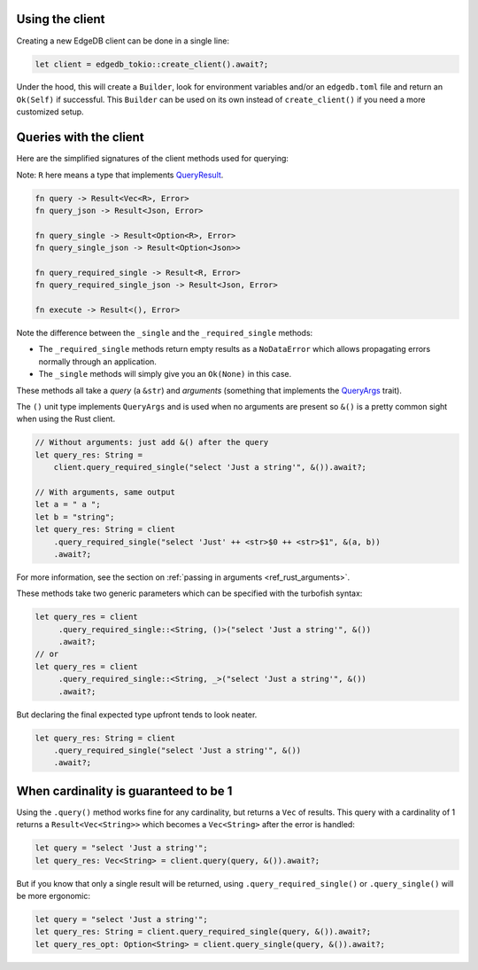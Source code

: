 .. _ref_rust_client:

Using the client
----------------

Creating a new EdgeDB client can be done in a single line:

.. code-block:: rust

  let client = edgedb_tokio::create_client().await?;

Under the hood, this will create a ``Builder``, look for environment variables
and/or an ``edgedb.toml`` file and return an ``Ok(Self)`` if successful.
This ``Builder`` can be used on its own instead of ``create_client()``
if you need a more customized setup.

Queries with the client
-----------------------

Here are the simplified signatures of the client methods used for querying:

Note: ``R`` here means a type that implements `QueryResult`_.

.. code-block::

  fn query -> Result<Vec<R>, Error>
  fn query_json -> Result<Json, Error>

  fn query_single -> Result<Option<R>, Error>
  fn query_single_json -> Result<Option<Json>>

  fn query_required_single -> Result<R, Error>
  fn query_required_single_json -> Result<Json, Error>

  fn execute -> Result<(), Error>

Note the difference between the ``_single`` and the
``_required_single`` methods:

- The ``_required_single`` methods return empty results as a ``NoDataError``
  which allows propagating errors normally through an application.
- The ``_single`` methods will simply give you an ``Ok(None)`` in this case.

These methods all take a *query* (a ``&str``) and *arguments* (something
that implements the `QueryArgs`_ trait).

The ``()`` unit type implements ``QueryArgs`` and is used when no arguments
are present so ``&()`` is a pretty common sight when using the Rust client.

.. code-block:: rust

  // Without arguments: just add &() after the query
  let query_res: String = 
      client.query_required_single("select 'Just a string'", &()).await?;

  // With arguments, same output
  let a = " a ";
  let b = "string";
  let query_res: String = client
      .query_required_single("select 'Just' ++ <str>$0 ++ <str>$1", &(a, b))
      .await?;

For more information, see the section on :ref:`passing in arguments <ref_rust_arguments>`.

These methods take two generic parameters which can be specified with the
turbofish syntax:

.. code-block:: rust

  let query_res = client
       .query_required_single::<String, ()>("select 'Just a string'", &())
       .await?;
  // or
  let query_res = client
       .query_required_single::<String, _>("select 'Just a string'", &())
       .await?;
    
But declaring the final expected type upfront tends to look neater.

.. code-block:: rust

  let query_res: String = client
      .query_required_single("select 'Just a string'", &())
      .await?;

When cardinality is guaranteed to be 1
--------------------------------------

Using the ``.query()`` method works fine for any cardinality, but returns a
``Vec`` of results. This query with a cardinality of 1 returns a
``Result<Vec<String>>`` which becomes a ``Vec<String>`` after the error
is handled:

.. code-block:: rust

  let query = "select 'Just a string'";
  let query_res: Vec<String> = client.query(query, &()).await?;

But if you know that only a single result will be returned, using 
``.query_required_single()`` or ``.query_single()`` will be more ergonomic:

.. code-block:: rust

  let query = "select 'Just a string'";
  let query_res: String = client.query_required_single(query, &()).await?;
  let query_res_opt: Option<String> = client.query_single(query, &()).await?;

.. _`QueryArgs`: https://docs.rs/edgedb-protocol/latest/edgedb_protocol/query_arg/trait.QueryArgs.html
.. _`QueryResult`: https://docs.rs/edgedb-protocol/0.4.0/edgedb_protocol/trait.QueryResult.html
